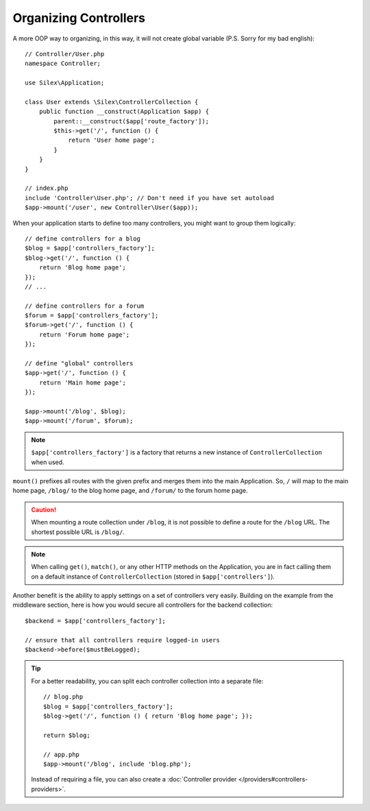 Organizing Controllers
======================

A more OOP way to organizing, in this way, it will not create global variable
(P.S. Sorry for my bad english)::

    // Controller/User.php
    namespace Controller;
    
    use Silex\Application;
    
    class User extends \Silex\ControllerCollection {
        public function __construct(Application $app) {
            parent::__construct($app['route_factory']);
            $this->get('/', function () {
                return 'User home page';
            }
        }
    }

    // index.php
    include 'Controller\User.php'; // Don't need if you have set autoload
    $app->mount('/user', new Controller\User($app));

When your application starts to define too many controllers, you might want to
group them logically::

    // define controllers for a blog
    $blog = $app['controllers_factory'];
    $blog->get('/', function () {
        return 'Blog home page';
    });
    // ...

    // define controllers for a forum
    $forum = $app['controllers_factory'];
    $forum->get('/', function () {
        return 'Forum home page';
    });

    // define "global" controllers
    $app->get('/', function () {
        return 'Main home page';
    });

    $app->mount('/blog', $blog);
    $app->mount('/forum', $forum);

.. note::

    ``$app['controllers_factory']`` is a factory that returns a new instance
    of ``ControllerCollection`` when used.

``mount()`` prefixes all routes with the given prefix and merges them into the
main Application. So, ``/`` will map to the main home page, ``/blog/`` to the
blog home page, and ``/forum/`` to the forum home page.

.. caution::

    When mounting a route collection under ``/blog``, it is not possible to
    define a route for the ``/blog`` URL. The shortest possible URL is
    ``/blog/``.

.. note::

    When calling ``get()``, ``match()``, or any other HTTP methods on the
    Application, you are in fact calling them on a default instance of
    ``ControllerCollection`` (stored in ``$app['controllers']``).

Another benefit is the ability to apply settings on a set of controllers very
easily. Building on the example from the middleware section, here is how you
would secure all controllers for the backend collection::

    $backend = $app['controllers_factory'];

    // ensure that all controllers require logged-in users
    $backend->before($mustBeLogged);

.. tip::

    For a better readability, you can split each controller collection into a
    separate file::

        // blog.php
        $blog = $app['controllers_factory'];
        $blog->get('/', function () { return 'Blog home page'; });

        return $blog;

        // app.php
        $app->mount('/blog', include 'blog.php');

    Instead of requiring a file, you can also create a :doc:`Controller
    provider </providers#controllers-providers>`.
